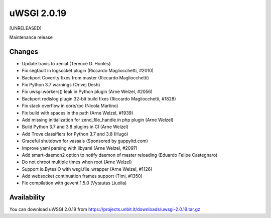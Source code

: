 uWSGI 2.0.19
============

[UNRELEASED]

Maintenance release


Changes
-------

- Update travis to xenial (Terence D. Honles)
- Fix segfault in logsocket plugin (Riccardo Magliocchetti, #2010)
- Backport Coverity fixes from master (Riccardo Magliocchetti)
- Fix Python 3.7 warnings (Orivej Desh)
- Fix uwsgi.workers() leak in Python plugin (Arne Welzel, #2056)
- Backport redislog plugin 32-bit build fixes (Riccardo Magliocchetti, #1828)
- Fix stack overflow in core/rpc (Nicola Martino)
- Fix build with spaces in the path (Arne Welzel, #1939)
- Add missing initialization for zend_file_handle in php plugin (Arne Welzel)
- Build Python 3.7 and 3.8 plugins in CI (Arne Welzel)
- Add Trove classifiers for Python 3.7 and 3.8 (Hugo)
- Graceful shutdown for vassals (Sponsored by guppyltd.com)
- Improve yaml parsing with libyaml (Arne Welzel, #2097)
- Add smart-daemon2 option to notify daemon of master reloading (Eduardo Felipe Castegnaro)
- Do not chroot multiple times when root (Arne Welzel)
- Support io.BytesIO with wsgi.file_wrapper (Arne Welzel, #1126)
- Add websocket continuation frames support (Timi, #1350)
- Fix compilation with gevent 1.5.0 (Vytautas Liuolia)


Availability
------------

You can download uWSGI 2.0.19 from https://projects.unbit.it/downloads/uwsgi-2.0.19.tar.gz
